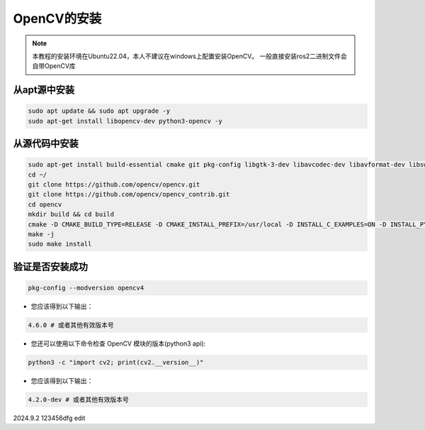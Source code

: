 OpenCV的安装
==================

.. note::

    本教程的安装环境在Ubuntu22.04，本人不建议在windows上配置安装OpenCV。
    一般直接安装ros2二进制文件会自带OpenCV库

从apt源中安装
-------------------

.. code-block:: bash

    sudo apt update && sudo apt upgrade -y
    sudo apt-get install libopencv-dev python3-opencv -y

从源代码中安装
-----------------------

.. code-block:: bash

    sudo apt-get install build-essential cmake git pkg-config libgtk-3-dev libavcodec-dev libavformat-dev libswscale-dev libv4l-dev libxvidcore-dev libx264-dev libjpeg-dev libpng-dev libtiff-dev gfortran openexr libatlas-base-dev python3-dev python3-numpy libtbb2 libtbb-dev -y
    cd ~/
    git clone https://github.com/opencv/opencv.git
    git clone https://github.com/opencv/opencv_contrib.git
    cd opencv
    mkdir build && cd build
    cmake -D CMAKE_BUILD_TYPE=RELEASE -D CMAKE_INSTALL_PREFIX=/usr/local -D INSTALL_C_EXAMPLES=ON -D INSTALL_PYTHON_EXAMPLES=ON -D OPENCV_GENERATE_PKGCONFIG=ON -D OPENCV_EXTRA_MODULES_PATH=~/opencv_contrib/modules -D BUILD_EXAMPLES=ON ..
    make -j
    sudo make install

验证是否安装成功
------------------------

.. code-block:: bash

    pkg-config --modversion opencv4

* 您应该得到以下输出：
  
.. code-block:: none

    4.6.0 # 或者其他有效版本号

* 您还可以使用以下命令检查 OpenCV 模块的版本(python3 api):
  
.. code-block:: bash

    python3 -c "import cv2; print(cv2.__version__)"

* 您应该得到以下输出：

.. code-block:: none

    4.2.0-dev # 或者其他有效版本号



2024.9.2 123456dfg edit


.. contents:: Table of Contents
   :depth: 1
   :local:







